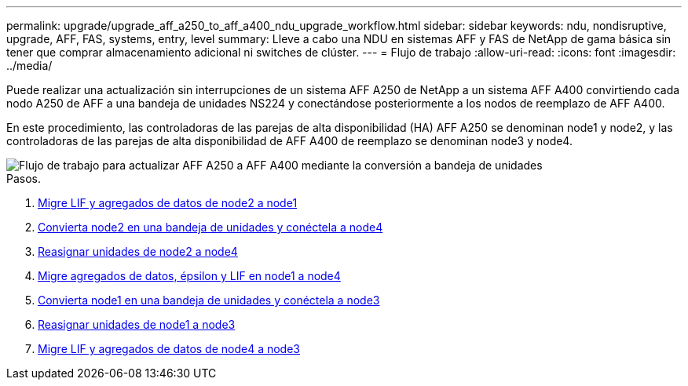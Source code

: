 ---
permalink: upgrade/upgrade_aff_a250_to_aff_a400_ndu_upgrade_workflow.html 
sidebar: sidebar 
keywords: ndu, nondisruptive, upgrade, AFF, FAS, systems, entry, level 
summary: Lleve a cabo una NDU en sistemas AFF y FAS de NetApp de gama básica sin tener que comprar almacenamiento adicional ni switches de clúster. 
---
= Flujo de trabajo
:allow-uri-read: 
:icons: font
:imagesdir: ../media/


[role="lead"]
Puede realizar una actualización sin interrupciones de un sistema AFF A250 de NetApp a un sistema AFF A400 convirtiendo cada nodo A250 de AFF a una bandeja de unidades NS224 y conectándose posteriormente a los nodos de reemplazo de AFF A400.

En este procedimiento, las controladoras de las parejas de alta disponibilidad (HA) AFF A250 se denominan node1 y node2, y las controladoras de las parejas de alta disponibilidad de AFF A400 de reemplazo se denominan node3 y node4.

image::../upgrade/media/ndu_upgrade_entry_level_systems.PNG[Flujo de trabajo para actualizar AFF A250 a AFF A400 mediante la conversión a bandeja de unidades]

.Pasos.
. xref:upgrade_migrate_lifs_aggregates_node2_to_node1.adoc[Migre LIF y agregados de datos de node2 a node1]
. xref:upgrade_convert_node2_drive_shelf_connect_node4.adoc[Convierta node2 en una bandeja de unidades y conéctela a node4]
. xref:upgrade_reassign_drives_node2_to_node4.adoc[Reasignar unidades de node2 a node4]
. xref:upgrade_migrate_aggregates_epsilon_lifs_node1_node4.adoc[Migre agregados de datos, épsilon y LIF en node1 a node4]
. xref:upgrade_convert_node1_drive_shelf_connect_node3.html[Convierta node1 en una bandeja de unidades y conéctela a node3]
. xref:upgrade_reassign_drives_node1_to_node3.adoc[Reasignar unidades de node1 a node3]
. xref:upgrade_migrate_lIFs_aggregates_node4_node3.adoc[Migre LIF y agregados de datos de node4 a node3]

